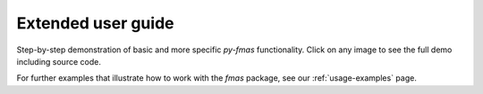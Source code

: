.. _extended-user-guide:

Extended user guide
===================

Step-by-step demonstration of basic and more specific `py-fmas` functionality.
Click on any image to see the full demo including source code.

For further examples that illustrate how to work with the `fmas` package, see
our :ref:`usage-examples` page.
